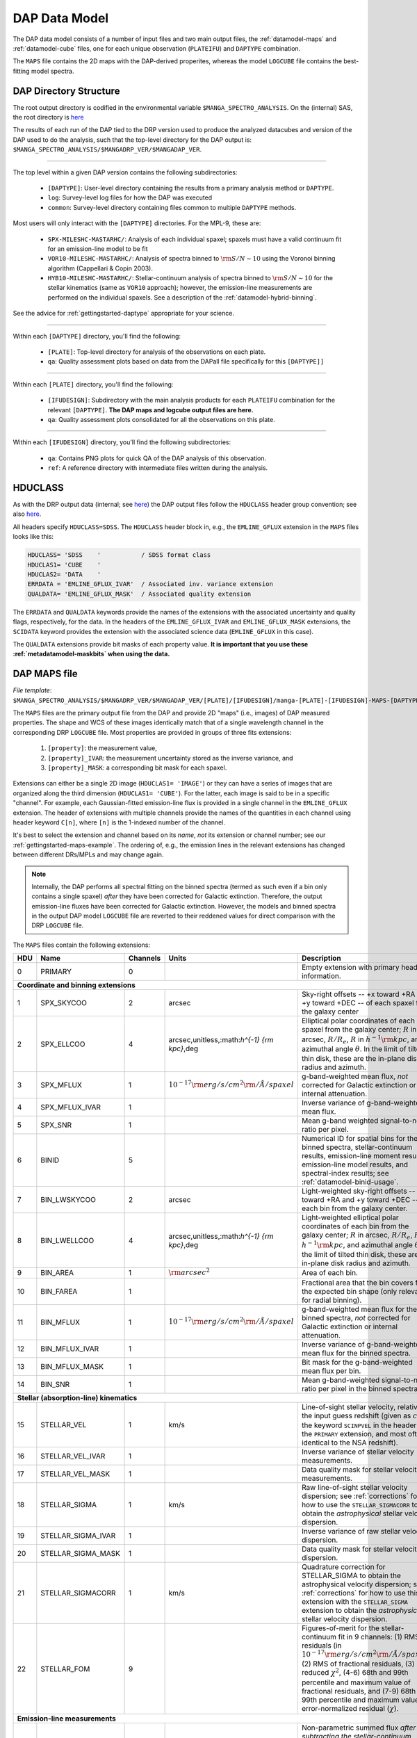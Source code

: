 
.. _datamodel:

DAP Data Model
==============

The DAP data model consists of a number of input files and two main
output files, the :ref:`datamodel-maps` and :ref:`datamodel-cube` files,
one for each unique observation (``PLATEIFU``) and ``DAPTYPE``
combination.

The ``MAPS`` file contains the 2D maps with the DAP-derived properites,
whereas the model ``LOGCUBE`` file contains the best-fitting model
spectra.

.. _datamodel-directory-structure:

DAP Directory Structure
-----------------------

The root output directory is codified in the environmental variable
``$MANGA_SPECTRO_ANALYSIS``.  On the (internal) SAS, the root directory
is `here <https://data.sdss.org/sas/mangawork/manga/spectro/analysis/>`__

The results of each run of the DAP tied to the DRP version used to
produce the analyzed datacubes and version of the DAP used to do the
analysis, such that the top-level directory for the DAP output is:
``$MANGA_SPECTRO_ANALYSIS/$MANGADRP_VER/$MANGADAP_VER``.

----

The top level within a given DAP version contains the following subdirectories:

 * ``[DAPTYPE]``: User-level directory containing the results from a
   primary analysis method or ``DAPTYPE``.
 * ``log``: Survey-level log files for how the DAP was executed
 * ``common``: Survey-level directory containing files common to
   multiple ``DAPTYPE`` methods.

Most users will only interact with the ``[DAPTYPE]`` directories.  For
the MPL-9, these are:

 * ``SPX-MILESHC-MASTARHC/``: Analysis of each individual spaxel;
   spaxels must have a valid continuum fit for an emission-line model to
   be fit
 * ``VOR10-MILESHC-MASTARHC/``: Analysis of spectra binned to
   :math:`{\rm S/N}\sim 10` using the Voronoi binning algorithm
   (Cappellari & Copin 2003).
 * ``HYB10-MILESHC-MASTARHC/``: Stellar-continuum analysis of spectra
   binned to :math:`{\rm S/N}\sim 10` for the stellar kinematics (same
   as ``VOR10`` approach); however, the emission-line measurements are
   performed on the individual spaxels.  See a description of the
   :ref:`datamodel-hybrid-binning`.

See the advice for :ref:`gettingstarted-daptype` appropriate for your
science.

----

Within each ``[DAPTYPE]`` directory, you'll find the following:

 * ``[PLATE]``: Top-level directory for analysis of the observations on
   each plate.
 * ``qa``: Quality assessment plots based on data from the DAPall file
   specifically for this ``[DAPTYPE]]``

----

Within each ``[PLATE]`` directory, you'll find the following:

 * ``[IFUDESIGN]``: Subdirectory with the main analysis products for
   each ``PLATEIFU`` combination for the relevant ``[DAPTYPE]``.  **The
   DAP maps and logcube output files are here.**
 * ``qa``: Quality assessment plots consolidated for all the
   observations on this plate.

----

Within each ``[IFUDESIGN]`` directory, you'll find the following subdirectories:

 * ``qa``: Contains PNG plots for quick QA of the DAP analysis of this
   observation.
 * ``ref``: A reference directory with intermediate files written during
   the analysis.

.. _datamodel-hduclass:

HDUCLASS
--------

As with the DRP output data (internal; see `here
<https://trac.sdss.org/wiki/MANGA/TRM/TRM_MPL-8/datamodel#HDUCLASS>`__)
the DAP output files follow the ``HDUCLASS`` header group convention;
see also `here
<ftp://ftp.eso.org/pub/dfs/pipelines/doc/VLT-SPE-ESO-19500-5667_DataFormat.pdf>`_.

All headers specify ``HDUCLASS=SDSS``.  The ``HDUCLASS`` header block
in, e.g., the ``EMLINE_GFLUX`` extension in the ``MAPS`` files looks
like this:

.. code-block:: fortran

    HDUCLASS= 'SDSS    '           / SDSS format class
    HDUCLAS1= 'CUBE    '
    HDUCLAS2= 'DATA    '
    ERRDATA = 'EMLINE_GFLUX_IVAR'  / Associated inv. variance extension
    QUALDATA= 'EMLINE_GFLUX_MASK'  / Associated quality extension

The ``ERRDATA`` and ``QUALDATA`` keywords provide the names of the
extensions with the associated uncertainty and quality flags,
respectively, for the data.  In the headers of the ``EMLINE_GFLUX_IVAR``
and ``EMLINE_GFLUX_MASK`` extensions, the ``SCIDATA`` keyword provides
the extension with the associated science data (``EMLINE_GFLUX`` in this
case).

The ``QUALDATA`` extensions provide bit masks of each property value.  **It is important
that you use these :ref:`metadatamodel-maskbits` when using the data.**

.. _datamodel-maps:

DAP MAPS file
-------------

*File template*:
``$MANGA_SPECTRO_ANALYSIS/$MANGADRP_VER/$MANGADAP_VER/[PLATE]/[IFUDESIGN]/manga-[PLATE]-[IFUDESIGN]-MAPS-[DAPTYPE].fits.gz``

The ``MAPS`` files are the primary output file from the DAP and provide
2D "maps" (i.e., images) of DAP measured properties.  The shape and WCS
of these images identically match that of a single wavelength channel in
the corresponding DRP ``LOGCUBE`` file.  Most properties are provided in
groups of three fits extensions:

  1. ``[property]``: the measurement value,
  2. ``[property]_IVAR``: the measurement uncertainty stored as the
     inverse variance, and
  3. ``[property]_MASK``: a corresponding bit mask for each spaxel.

Extensions can either be a single 2D image (``HDUCLAS1= 'IMAGE'``) or
they can have a series of images that are organized along the third
dimension (``HDUCLAS1= 'CUBE'``).  For the latter, each image is said to
be in a specific "channel".  For example, each Gaussian-fitted
emission-line flux is provided in a single channel in the
``EMLINE_GFLUX`` extension.  The header of extensions with multiple
channels provide the names of the quantities in each channel using
header keyword ``C[n]``, where ``[n]`` is the 1-indexed number of the
channel.

It's best to select the extension and channel based on its *name*, *not*
its extension or channel number; see our
:ref:`gettingstarted-maps-example`.  The ordering of, e.g., the emission
lines in the relevant extensions has changed between different DRs/MPLs
and may change again.

.. note::

    Internally, the DAP performs all spectral fitting on the binned
    spectra (termed as such even if a bin only contains a single spaxel)
    *after* they have been corrected for Galactic extinction.
    Therefore, the output emission-line fluxes have been corrected for
    Galactic extinction.  However, the models and binned spectra in the
    output DAP model ``LOGCUBE`` file are reverted to their reddened
    values for direct comparison with the DRP ``LOGCUBE`` file.

The ``MAPS`` files contain the following extensions:

+-----+--------------------+----------+----------------------------------------------------+--------------------------------------------------------------------+
| HDU |               Name | Channels |                                              Units | Description                                                        |
+=====+====================+==========+====================================================+====================================================================+
|   0 | PRIMARY            |        0 |                                                    | Empty extension with primary header information.                   |
+-----+--------------------+----------+----------------------------------------------------+--------------------------------------------------------------------+
| **Coordinate and binning extensions**                                                                                                                         |
+-----+--------------------+----------+----------------------------------------------------+--------------------------------------------------------------------+
|   1 | SPX_SKYCOO         |        2 |                                             arcsec | Sky-right offsets -- +x toward +RA and +y toward +DEC -- of each   |
|     |                    |          |                                                    | spaxel from the galaxy center                                      |
+-----+--------------------+----------+----------------------------------------------------+--------------------------------------------------------------------+
|   2 | SPX_ELLCOO         |        4 |       arcsec,unitless,:math:`h^{-1} {\rm kpc}`,deg | Elliptical polar coordinates of each spaxel from the galaxy        |
|     |                    |          |                                                    | center; :math:`R` in arcsec, :math:`R/R_e`, :math:`R` in           |
|     |                    |          |                                                    | :math:`h^{-1} {\rm kpc}`, and azimuthal angle :math:`\theta`.  In  |
|     |                    |          |                                                    | the limit of tilted thin disk, these are the in-plane disk radius  |
|     |                    |          |                                                    | and azimuth.                                                       |
+-----+--------------------+----------+----------------------------------------------------+--------------------------------------------------------------------+
|   3 | SPX_MFLUX          |        1 | :math:`10^{-17} {\rm erg/s/cm}^2{\rm /\AA/spaxel}` | g-band-weighted mean flux, *not* corrected for Galactic extinction |
|     |                    |          |                                                    | or internal attenuation.                                           |
+-----+--------------------+----------+----------------------------------------------------+--------------------------------------------------------------------+
|   4 | SPX_MFLUX_IVAR     |        1 |                                                    | Inverse variance of g-band-weighted mean flux.                     |
+-----+--------------------+----------+----------------------------------------------------+--------------------------------------------------------------------+
|   5 | SPX_SNR            |        1 |                                                    | Mean g-band weighted signal-to-noise ratio per pixel.              |
+-----+--------------------+----------+----------------------------------------------------+--------------------------------------------------------------------+
|   6 | BINID              |        5 |                                                    | Numerical ID for spatial bins for the binned spectra,              |
|     |                    |          |                                                    | stellar-continuum results, emission-line moment results,           |
|     |                    |          |                                                    | emission-line model results, and spectral-index results;           |
|     |                    |          |                                                    | see :ref:`datamodel-binid-usage`.                                  |
+-----+--------------------+----------+----------------------------------------------------+--------------------------------------------------------------------+
|   7 | BIN_LWSKYCOO       |        2 |                                             arcsec | Light-weighted sky-right offsets -- +x toward +RA and +y toward    |
|     |                    |          |                                                    | +DEC -- of each bin from the galaxy center.                        |
+-----+--------------------+----------+----------------------------------------------------+--------------------------------------------------------------------+
|   8 | BIN_LWELLCOO       |        4 |       arcsec,unitless,:math:`h^{-1} {\rm kpc}`,deg | Light-weighted elliptical polar coordinates of each bin from the   |
|     |                    |          |                                                    | galaxy center; :math:`R` in arcsec, :math:`R/R_e`, :math:`R` in    |
|     |                    |          |                                                    | :math:`h^{-1} {\rm kpc}`, and azimuthal angle :math:`\theta`.  In  |
|     |                    |          |                                                    | the limit of tilted thin disk, these are the in-plane disk radius  |
|     |                    |          |                                                    | and azimuth.                                                       |
+-----+--------------------+----------+----------------------------------------------------+--------------------------------------------------------------------+
|   9 | BIN_AREA           |        1 |                             :math:`{\rm arcsec}^2` | Area of each bin.                                                  |
+-----+--------------------+----------+----------------------------------------------------+--------------------------------------------------------------------+
|  10 | BIN_FAREA          |        1 |                                                    | Fractional area that the bin covers for the expected bin shape     |
|     |                    |          |                                                    | (only relevant for radial binning).                                |
+-----+--------------------+----------+----------------------------------------------------+--------------------------------------------------------------------+
|  11 | BIN_MFLUX          |        1 | :math:`10^{-17} {\rm erg/s/cm}^2{\rm /\AA/spaxel}` | g-band-weighted mean flux for the binned spectra, *not* corrected  |
|     |                    |          |                                                    | for Galactic extinction or internal attenuation.                   |
+-----+--------------------+----------+----------------------------------------------------+--------------------------------------------------------------------+
|  12 | BIN_MFLUX_IVAR     |        1 |                                                    | Inverse variance of g-band-weighted mean flux for the binned       |
|     |                    |          |                                                    | spectra.                                                           |
+-----+--------------------+----------+----------------------------------------------------+--------------------------------------------------------------------+
|  13 | BIN_MFLUX_MASK     |        1 |                                                    | Bit mask for the g-band-weighted mean flux per bin.                |
+-----+--------------------+----------+----------------------------------------------------+--------------------------------------------------------------------+
|  14 | BIN_SNR            |        1 |                                                    | Mean g-band-weighted signal-to-noise ratio per pixel in the binned |
|     |                    |          |                                                    | spectra.                                                           |
+-----+--------------------+----------+----------------------------------------------------+--------------------------------------------------------------------+
| **Stellar (absorption-line) kinematics**                                                                                                                      |
+-----+--------------------+----------+----------------------------------------------------+--------------------------------------------------------------------+
|  15 | STELLAR_VEL        |        1 |                                               km/s | Line-of-sight stellar velocity, relative to the input guess        |
|     |                    |          |                                                    | redshift (given as :math:`cz` by the keyword ``SCINPVEL`` in the   |
|     |                    |          |                                                    | header of the ``PRIMARY`` extension, and most often identical to   |
|     |                    |          |                                                    | the NSA redshift).                                                 |
+-----+--------------------+----------+----------------------------------------------------+--------------------------------------------------------------------+
|  16 | STELLAR_VEL_IVAR   |        1 |                                                    | Inverse variance of stellar velocity measurements.                 |
+-----+--------------------+----------+----------------------------------------------------+--------------------------------------------------------------------+
|  17 | STELLAR_VEL_MASK   |        1 |                                                    | Data quality mask for stellar velocity measurements.               |
+-----+--------------------+----------+----------------------------------------------------+--------------------------------------------------------------------+
|  18 | STELLAR_SIGMA      |        1 |                                               km/s | Raw line-of-sight stellar velocity dispersion; see                 |
|     |                    |          |                                                    | :ref:`corrections` for how to use the ``STELLAR_SIGMACORR`` to     |
|     |                    |          |                                                    | obtain the *astrophysical* stellar velocity dispersion.            |
+-----+--------------------+----------+----------------------------------------------------+--------------------------------------------------------------------+
|  19 | STELLAR_SIGMA_IVAR |        1 |                                                    | Inverse variance of raw stellar velocity dispersion.               |
+-----+--------------------+----------+----------------------------------------------------+--------------------------------------------------------------------+
|  20 | STELLAR_SIGMA_MASK |        1 |                                                    | Data quality mask for stellar velocity dispersion.                 |
+-----+--------------------+----------+----------------------------------------------------+--------------------------------------------------------------------+
|  21 | STELLAR_SIGMACORR  |        1 |                                               km/s | Quadrature correction for STELLAR_SIGMA to obtain the              |
|     |                    |          |                                                    | astrophysical velocity dispersion; see :ref:`corrections` for how  |
|     |                    |          |                                                    | to use this extension with the ``STELLAR_SIGMA`` extension to      |
|     |                    |          |                                                    | obtain the *astrophysical* stellar velocity dispersion.            |
+-----+--------------------+----------+----------------------------------------------------+--------------------------------------------------------------------+
|  22 | STELLAR_FOM        |        9 |                                                    | Figures-of-merit for the stellar-continuum fit in 9 channels: (1)  |
|     |                    |          |                                                    | RMS of residuals (in                                               |
|     |                    |          |                                                    | :math:`10^{-17} {\rm erg/s/cm}^2{\rm /\AA/spaxel}`), (2) RMS of    |
|     |                    |          |                                                    | fractional residuals, (3) reduced :math:`\chi^2`, (4-6) 68th and   |
|     |                    |          |                                                    | 99th percentile and maximum value of fractional residuals, and     |
|     |                    |          |                                                    | (7-9) 68th and 99th percentile and maximum value of                |
|     |                    |          |                                                    | error-normalized residual (:math:`\chi`).                          |
+-----+--------------------+----------+----------------------------------------------------+--------------------------------------------------------------------+
| **Emission-line measurements**                                                                                                                                |
+-----+--------------------+----------+----------------------------------------------------+--------------------------------------------------------------------+
|  23 | EMLINE_SFLUX       |       35 |     :math:`10^{-17} {\rm erg/s/cm}^2{\rm /spaxel}` | Non-parametric summed flux *after subtracting the*                 |
|     |                    |          |                                                    | *stellar-continuum model*.  The emission-line fluxes account for   |
|     |                    |          |                                                    | Galactic reddening using the E(B-V) value (copied to the DAP       |
|     |                    |          |                                                    | primary headers, see the ``EBVGAL`` header keyword) provided by    |
|     |                    |          |                                                    | the DRP header and assuming an O’Donnell (1994, ApJ, 422, 158)     |
|     |                    |          |                                                    | reddening law; however, no attenuation correction is applied due   |
|     |                    |          |                                                    | to dust internal to the galaxy.                                    |
+-----+--------------------+----------+----------------------------------------------------+--------------------------------------------------------------------+
|  24 | EMLINE_SFLUX_IVAR  |       35 |                                                    | Inverse variance for summed flux measurements.                     |
+-----+--------------------+----------+----------------------------------------------------+--------------------------------------------------------------------+
|  25 | EMLINE_SFLUX_MASK  |       35 |                                                    | Data quality mask for summed flux measurements.                    |
+-----+--------------------+----------+----------------------------------------------------+--------------------------------------------------------------------+
|  26 | EMLINE_SEW         |       35 |                                           angstrom | Non-parametric equivalent widths measurements (based on            |
|     |                    |          |                                                    | the non-parametric fluxes in ``EMLINE_SFLUX``).                    |
+-----+--------------------+----------+----------------------------------------------------+--------------------------------------------------------------------+
|  27 | EMLINE_SEW_CNT     |       35 | :math:`10^{-17} {\rm erg/s/cm}^2{\rm /\AA/spaxel}` | Continuum value used to compute the emission-line equivalent width |
+-----+--------------------+----------+----------------------------------------------------+--------------------------------------------------------------------+
|  28 | EMLINE_SEW_IVAR    |       35 |                                                    | Inverse variance for non-parametric equivalent width measurements. |
+-----+--------------------+----------+----------------------------------------------------+--------------------------------------------------------------------+
|  29 | EMLINE_SEW_MASK    |       35 |                                                    | Data quality mask for non-parametric equivalent width measurements |
+-----+--------------------+----------+----------------------------------------------------+--------------------------------------------------------------------+
|  30 | EMLINE_GFLUX       |       35 |     :math:`10^{-17} {\rm erg/s/cm}^2{\rm /spaxel}` | Gaussian profile integrated flux *from a combined*                 |
|     |                    |          |                                                    | *continuum+emission-line fit*.  The flux ratio of the [OIII],      |
|     |                    |          |                                                    | [OI], and [NII] lines are fixed and cannot be treated as           |
|     |                    |          |                                                    | independent measurements.  The emission-line fluxes account for    |
|     |                    |          |                                                    | Galactic reddening using the E(B-V) (copied to the DAP primary     |
|     |                    |          |                                                    | headers, see the ``EBVGAL`` header keyword) value provided by the  |
|     |                    |          |                                                    | DRP header and assuming an O’Donnell (1994, ApJ, 422, 158)         |
|     |                    |          |                                                    | reddening law; however, no attenuation correction is applied due   |
|     |                    |          |                                                    | to dust internal to the galaxy.                                    |
+-----+--------------------+----------+----------------------------------------------------+--------------------------------------------------------------------+
|  31 | EMLINE_GFLUX_IVAR  |       35 |                                                    | Inverse variance for Gaussian flux measurements                    |
+-----+--------------------+----------+----------------------------------------------------+--------------------------------------------------------------------+
|  32 | EMLINE_GFLUX_MASK  |       35 |                                                    | Data quality mask for Gaussian flux measurements                   |
+-----+--------------------+----------+----------------------------------------------------+--------------------------------------------------------------------+
|  33 | EMLINE_GEW         |       35 |                                           angstrom | Gaussian-fitted equivalent widths measurements (based on the       |
|     |                    |          |                                                    | parametric fluxes in ``EMLINE_GFLUX``).                            |
+-----+--------------------+----------+----------------------------------------------------+--------------------------------------------------------------------+
|  34 | EMLINE_GEW_CNT     |       35 | :math:`10^{-17} {\rm erg/s/cm}^2{\rm /\AA/spaxel}` | Continuum value used to compute the emission-line equivalent width |
+-----+--------------------+----------+----------------------------------------------------+--------------------------------------------------------------------+
|  35 | EMLINE_GEW_IVAR    |       35 |                                                    | Inverse variance of the above.                                     |
+-----+--------------------+----------+----------------------------------------------------+--------------------------------------------------------------------+
|  36 | EMLINE_GEW_MASK    |       35 |                                                    | Data quality mask of the above.                                    |
+-----+--------------------+----------+----------------------------------------------------+--------------------------------------------------------------------+
|  37 | EMLINE_GVEL        |       35 |                                               km/s | Line-of-sight emission-line velocity, relative to the input guess  |
|     |                    |          |                                                    | redshift (given as :math:`cz` by the keyword ``SCINPVEL`` in the   |
|     |                    |          |                                                    | header of the ``PRIMARY`` extension, and most often identical to   |
|     |                    |          |                                                    | the NSA redshift).  A velocity is provided for each line,          |
|     |                    |          |                                                    | **but the velocities are identical for all lines** because the     |
|     |                    |          |                                                    | parameters are tied during the fitting process.                    |
+-----+--------------------+----------+----------------------------------------------------+--------------------------------------------------------------------+
|  38 | EMLINE_GVEL_IVAR   |       35 |                                                    | Inverse variance for Gaussian-fitted velocity measurements, which  |
|     |                    |          |                                                    | are **the same for all lines and should not be combined as if**    |
|     |                    |          |                                                    | **independent measurements**.                                      |
+-----+--------------------+----------+----------------------------------------------------+--------------------------------------------------------------------+
|  39 | EMLINE_GVEL_MASK   |       35 |                                                    | Data quality mask for Gaussian-fitted velocity measurements.       |
+-----+--------------------+----------+----------------------------------------------------+--------------------------------------------------------------------+
|  40 | EMLINE_GSIGMA      |       35 |                                               km/s | Gaussian profile velocity dispersion as would be measured from a   |
|     |                    |          |                                                    | direct Gaussian fit; see :ref:`corrections` for how                |
|     |                    |          |                                                    | to use the ``EMLINE_INSTSIGMA`` extension with these data to       |
|     |                    |          |                                                    | obtain the *astrophysical* gas velocity dispersion.  Tied velocity | 
|     |                    |          |                                                    | dispersions ([OII], [OIII], [OI], [NII], [NI] and H-zeta+HeI 3889) |
|     |                    |          |                                                    | cannot be treated as independent measurements.                     |
+-----+--------------------+----------+----------------------------------------------------+--------------------------------------------------------------------+
|  41 | EMLINE_GSIGMA_IVAR |       35 |                                                    | Inverse variance for Gaussian profile velocity dispersion.         |
+-----+--------------------+----------+----------------------------------------------------+--------------------------------------------------------------------+
|  42 | EMLINE_GSIGMA_MASK |       35 |                                                    | Data quality mask for Gaussian profile velocity dispersion.        |
+-----+--------------------+----------+----------------------------------------------------+--------------------------------------------------------------------+
|  43 | EMLINE_INSTSIGMA   |       35 |                                               km/s | The instrumental dispersion at the fitted center of each emission  |
|     |                    |          |                                                    | line.                                                              |
+-----+--------------------+----------+----------------------------------------------------+--------------------------------------------------------------------+
|  44 | EMLINE_TPLSIGMA    |       35 |                                               km/s | The dispersion of each emission line used in the template spectra; |
|     |                    |          |                                                    | see :ref:`datamodel-eml-tpl-resolution`.                           |
+-----+--------------------+----------+----------------------------------------------------+--------------------------------------------------------------------+
|  45 | EMLINE_GA          |       35 | :math:`10^{-17} {\rm erg/s/cm}^2{\rm /\AA/spaxel}` | The amplitude of the model Gaussian fit to each emission line.     |
+-----+--------------------+----------+----------------------------------------------------+--------------------------------------------------------------------+
|  46 | EMLINE_GANR        |       35 |                                                    | The amplitude of the model Gaussian fit relative to the median     |
|     |                    |          |                                                    | noise in two sidebands near the line; the sidebands are identical  |
|     |                    |          |                                                    | to those used in the equivalent width measurement.                 |
+-----+--------------------+----------+----------------------------------------------------+--------------------------------------------------------------------+
|  47 | EMLINE_FOM         |        9 |                                                    | Figures-of-merit for the continuum+emission-line model fit in 9    |
|     |                    |          |                                                    | channels: (1) RMS of residuals (in                                 |
|     |                    |          |                                                    | :math:`10^{-17} {\rm erg/s/cm}^2{\rm /\AA/spaxel}`), (2) RMS of    |
|     |                    |          |                                                    | fractional residuals, (3) reduced :math:`\chi^2`, (4-6) 68th and   |
|     |                    |          |                                                    | 99th percentile and maximum value of fractional residuals, and     |
|     |                    |          |                                                    | (7-9) 68th and 99th percentile and maximum value of                |
|     |                    |          |                                                    | error-normalized residual (:math:`\chi`).                          |
+-----+--------------------+----------+----------------------------------------------------+--------------------------------------------------------------------+
|  48 | EMLINE_LFOM        |       35 |                                                    | The reduced :math:`\chi^2` of the fit to each line calculated in   |
|     |                    |          |                                                    | 15-pixel windows centered on each line.                            |
+-----+--------------------+----------+----------------------------------------------------+--------------------------------------------------------------------+
| **Spectral index measurements**                                                                                                                               |
+-----+--------------------+----------+----------------------------------------------------+--------------------------------------------------------------------+
|  49 | SPECINDEX          |       46 |                                            ang,mag | Spectral-index measurements.                                       |
+-----+--------------------+----------+----------------------------------------------------+--------------------------------------------------------------------+
|  50 | SPECINDEX_IVAR     |       46 |                                                    | Inverse variance for spectral index maps.                          |
+-----+--------------------+----------+----------------------------------------------------+--------------------------------------------------------------------+
|  51 | SPECINDEX_MASK     |       46 |                                                    | Data quality mask for spectral index maps.                         |
+-----+--------------------+----------+----------------------------------------------------+--------------------------------------------------------------------+
|  52 | SPECINDEX_CORR     |       46 |                                                mag | Corrections to apply to account for the velocity dispersion and    |
|     |                    |          |                                                    | effectively determine the index without Doppler broadening;        |
|     |                    |          |                                                    | see :ref:`corrections`.                                            | 
+-----+--------------------+----------+----------------------------------------------------+--------------------------------------------------------------------+
|  53 | SPECINDEX_BCEN     |       46 |                                           angstrom | Luminosity-weighted center of the blue sideband used during the    |
|     |                    |          |                                                    | absorption-line index measurment.                                  |
+-----+--------------------+----------+----------------------------------------------------+--------------------------------------------------------------------+
|  54 | SPECINDEX_BCNT     |       46 | :math:`10^{-17} {\rm erg/s/cm}^2{\rm /\AA/spaxel}` | Continuum in the blue sideband used to compute linear continuum in |
|     |                    |          |                                                    | the absorption-line index measurment.                              |
+-----+--------------------+----------+----------------------------------------------------+--------------------------------------------------------------------+
|  55 | SPECINDEX_RCEN     |       46 |                                           angstrom | Luminosity-weighted center of the red sideband used during the     |
|     |                    |          |                                                    | absorption-line index measurment.                                  |
+-----+--------------------+----------+----------------------------------------------------+--------------------------------------------------------------------+
|  56 | SPECINDEX_RCNT     |       46 | :math:`10^{-17} {\rm erg/s/cm}^2{\rm /\AA/spaxel}` | Continuum in the red sideband used to compute linear continuum in  |
|     |                    |          |                                                    | the absorption-line index measurment.                              |
+-----+--------------------+----------+----------------------------------------------------+--------------------------------------------------------------------+
|  57 | SPECINDEX_MODEL    |       46 |                                            ang,mag | Spectral-index measurements for the best-fitting model spectrum.   |
+-----+--------------------+----------+----------------------------------------------------+--------------------------------------------------------------------+

----

The emission-line measurements for MPL-9 are:

.. code-block:: fortran

    C01     = 'OII-3727'           / Data in channel 1
    C02     = 'OII-3729'           / Data in channel 2
    C03     = 'H12-3751'           / Data in channel 3
    C04     = 'H11-3771'           / Data in channel 4
    C05     = 'Hthe-3798'          / Data in channel 5
    C06     = 'Heta-3836'          / Data in channel 6
    C07     = 'NeIII-3869'         / Data in channel 7
    C08     = 'HeI-3889'           / Data in channel 8
    C09     = 'Hzet-3890'          / Data in channel 9
    C10     = 'NeIII-3968'         / Data in channel 10
    C11     = 'Heps-3971'          / Data in channel 11
    C12     = 'Hdel-4102'          / Data in channel 12
    C13     = 'Hgam-4341'          / Data in channel 13
    C14     = 'HeII-4687'          / Data in channel 14
    C15     = 'Hb-4862 '           / Data in channel 15
    C16     = 'OIII-4960'          / Data in channel 16
    C17     = 'OIII-5008'          / Data in channel 17
    C18     = 'NI-5199 '           / Data in channel 18
    C19     = 'NI-5201 '           / Data in channel 19
    C20     = 'HeI-5877'           / Data in channel 20
    C21     = 'OI-6302 '           / Data in channel 21
    C22     = 'OI-6365 '           / Data in channel 22
    C23     = 'NII-6549'           / Data in channel 23
    C24     = 'Ha-6564 '           / Data in channel 24
    C25     = 'NII-6585'           / Data in channel 25
    C26     = 'SII-6718'           / Data in channel 26
    C27     = 'SII-6732'           / Data in channel 27
    C28     = 'HeI-7067'           / Data in channel 28
    C29     = 'ArIII-7137'         / Data in channel 29
    C30     = 'ArIII-7753'         / Data in channel 30
    C31     = 'Peta-9017'          / Data in channel 31
    C32     = 'SIII-9071'          / Data in channel 32
    C33     = 'Pzet-9231'          / Data in channel 33
    C34     = 'SIII-9533'          / Data in channel 34
    C35     = 'Peps-9548'          / Data in channel 35

.. note::

    - The order of the emission-line channels has changed since MPL-8!
    - For the emission-line moments:
        - Channels 2 ('OII-3729'), 8 ('HeI-3889'), 10 ('NeIII-3968'),
          and 19 ('NI-5201') are empty because the line falls in the
          passband of another line: 'OII-3729'  in 'OIId-3728',
          'HeI-3889' in 'Hzet-3890', 'NeIII-3968' in 'Heps-3971', and
          'NI-5201' in 'NI-5199'.  To compare these fluxes with the
          Gaussian-fitted values, you should sum the Gaussian-fitted
          fluxes first.
        - OIId is contaminated by H14 and H13
        - Hzet is contaminated by HeI
        - Heps is contaminated by NeIII
        - Red sideband of Hbeta is contaminated by HeI
        - Unknown line at 4990 and may contaminate red sideband of OIII
          4960 and the blue sideband of OIII 5008
        - OIII 5008 contaminated by HeI 5017

----

The spectral-index measurements for MPL-9 are:

Because the spectral index measurements can be either angstroms,
magnitudes, or unitless, the header of the spectral-index extensions
also include the units using header keywords ``U[n]``.  The index and
unit in each channel is:

.. code-block:: fortran

    C01     = 'CN1     '           / Data in channel 1
    U01     = 'mag     '           / Units of data in channel 1
    C02     = 'CN2     '           / Data in channel 2
    U02     = 'mag     '           / Units of data in channel 2
    C03     = 'Ca4227  '           / Data in channel 3
    U03     = 'ang     '           / Units of data in channel 3
    C04     = 'G4300   '           / Data in channel 4
    U04     = 'ang     '           / Units of data in channel 4
    C05     = 'Fe4383  '           / Data in channel 5
    U05     = 'ang     '           / Units of data in channel 5
    C06     = 'Ca4455  '           / Data in channel 6
    U06     = 'ang     '           / Units of data in channel 6
    C07     = 'Fe4531  '           / Data in channel 7
    U07     = 'ang     '           / Units of data in channel 7
    C08     = 'C24668  '           / Data in channel 8
    U08     = 'ang     '           / Units of data in channel 8
    C09     = 'Hb      '           / Data in channel 9
    U09     = 'ang     '           / Units of data in channel 9
    C10     = 'Fe5015  '           / Data in channel 10
    U10     = 'ang     '           / Units of data in channel 10
    C11     = 'Mg1     '           / Data in channel 11
    U11     = 'mag     '           / Units of data in channel 11
    C12     = 'Mg2     '           / Data in channel 12
    U12     = 'mag     '           / Units of data in channel 12
    C13     = 'Mgb     '           / Data in channel 13
    U13     = 'ang     '           / Units of data in channel 13
    C14     = 'Fe5270  '           / Data in channel 14
    U14     = 'ang     '           / Units of data in channel 14
    C15     = 'Fe5335  '           / Data in channel 15
    U15     = 'ang     '           / Units of data in channel 15
    C16     = 'Fe5406  '           / Data in channel 16
    U16     = 'ang     '           / Units of data in channel 16
    C17     = 'Fe5709  '           / Data in channel 17
    U17     = 'ang     '           / Units of data in channel 17
    C18     = 'Fe5782  '           / Data in channel 18
    U18     = 'ang     '           / Units of data in channel 18
    C19     = 'NaD     '           / Data in channel 19
    U19     = 'ang     '           / Units of data in channel 19
    C20     = 'TiO1    '           / Data in channel 20
    U20     = 'mag     '           / Units of data in channel 20
    C21     = 'TiO2    '           / Data in channel 21
    U21     = 'mag     '           / Units of data in channel 21
    C22     = 'HDeltaA '           / Data in channel 22
    U22     = 'ang     '           / Units of data in channel 22
    C23     = 'HGammaA '           / Data in channel 23
    U23     = 'ang     '           / Units of data in channel 23
    C24     = 'HDeltaF '           / Data in channel 24
    U24     = 'ang     '           / Units of data in channel 24
    C25     = 'HGammaF '           / Data in channel 25
    U25     = 'ang     '           / Units of data in channel 25
    C26     = 'CaHK    '           / Data in channel 26
    U26     = 'ang     '           / Units of data in channel 26
    C27     = 'CaII1   '           / Data in channel 27
    U27     = 'ang     '           / Units of data in channel 27
    C28     = 'CaII2   '           / Data in channel 28
    U28     = 'ang     '           / Units of data in channel 28
    C29     = 'CaII3   '           / Data in channel 29
    U29     = 'ang     '           / Units of data in channel 29
    C30     = 'Pa17    '           / Data in channel 30
    U30     = 'ang     '           / Units of data in channel 30
    C31     = 'Pa14    '           / Data in channel 31
    U31     = 'ang     '           / Units of data in channel 31
    C32     = 'Pa12    '           / Data in channel 32
    U32     = 'ang     '           / Units of data in channel 32
    C33     = 'MgICvD  '           / Data in channel 33
    U33     = 'ang     '           / Units of data in channel 33
    C34     = 'NaICvD  '           / Data in channel 34
    U34     = 'ang     '           / Units of data in channel 34
    C35     = 'MgIIR   '           / Data in channel 35
    U35     = 'ang     '           / Units of data in channel 35
    C36     = 'FeHCvD  '           / Data in channel 36
    U36     = 'ang     '           / Units of data in channel 36
    C37     = 'NaI     '           / Data in channel 37
    U37     = 'ang     '           / Units of data in channel 37
    C38     = 'bTiO    '           / Data in channel 38
    U38     = 'mag     '           / Units of data in channel 38
    C39     = 'aTiO    '           / Data in channel 39
    U39     = 'mag     '           / Units of data in channel 39
    C40     = 'CaH1    '           / Data in channel 40
    U40     = 'mag     '           / Units of data in channel 40
    C41     = 'CaH2    '           / Data in channel 41
    U41     = 'mag     '           / Units of data in channel 41
    C42     = 'NaISDSS '           / Data in channel 42
    U42     = 'ang     '           / Units of data in channel 42
    C43     = 'TiO2SDSS'           / Data in channel 43
    U43     = 'mag     '           / Units of data in channel 43
    C44     = 'D4000   '           / Data in channel 44
    U44     = '' / Units of data in channel 44
    C45     = 'Dn4000  '           / Data in channel 45
    U45     = '' / Units of data in channel 45
    C46     = 'TiOCvD  '           / Data in channel 46
    U46     = '' / Units of data in channel 46

.. _datamodel-cube:

DAP Model LOGCUBE file
----------------------

*File template*:
``$MANGA_SPECTRO_ANALYSIS/$MANGADRP_VER/$MANGADAP_VER/[PLATE]/[IFUDESIGN]/manga-[PLATE]-[IFUDESIGN]-LOGCUBE-[DAPTYPE].fits.gz``

The ``LOGCUBE`` files provide the binned spectra and the best-fitting
model spectrum for each spectrum that was successfully fit.  These files
are useful for detailed assessments of the model parameters because they
allow you to return to the spectra and compare the model against the
data.  As described by the `DAP Overview paper
<https://ui.adsabs.harvard.edu/abs/2019arXiv190100856W/abstract>`_, the
DAP fits the spectra in two stages, one to get the stellar kinematics
and the second to  determine the emission-line properties.  The
emission-line module (used for all binning schemes) fits both the
stellar continuum and the emission lines at the same time, where the
stellar kinematics are fixed by the first fit.  The stellar-continuum
models from the first fit are provided in the ``STELLAR`` extension; to
get the stellar continuum determined during the emission-line modeling,
you have to subtract the emission-line model (in the ``EMLINE``
extension) from the full model (in the ``MODEL`` extension).  Our
:ref:`gettingstarted-cube-example` shows how how to plot the model
LOGCUBE data.

.. warning::

    In the HYB binning case the binned spectra provided in the
    ``LOGCUBE`` files are from the Voronoi binning step.  However, the
    emission-line models are fit to the *individual spaxels*.  So:

        - The stellar continuum fits from the first iteration, in the
          ``STELLAR`` extension, should be compared to the Voronoi
          binned spectra in the file, but
        - the best-fitting model spectra in the ``MODEL`` extension
          should be compared to the individual spectra from the DRP
          ``LOGCUBE`` file!

.. note::

    Internally, the DAP performs all spectral fitting on the binned
    spectra (termed as such even if a bin only contains a single spaxel)
    *after* they have been corrected for Galactic extinction.
    Therefore, the output emission-line fluxes have been corrected for
    Galactic extinction.  However, the models and binned spectra in the
    output DAP model ``LOGCUBE`` file are reverted to their reddened
    values for direct comparison with the DRP ``LOGCUBE`` file.

The ``LOGCUBE`` files contain the following extensions:

+-----+--------------------+----------------------------------------------------+-----------------------------------------------------------------------+
| HDU |               Name |                                              Units | Description                                                           |
+=====+====================+====================================================+=======================================================================+
|   0 |            PRIMARY |                                                    | Empty extension with primary header information.                      |
+-----+--------------------+----------------------------------------------------+-----------------------------------------------------------------------+
|   1 |               FLUX | :math:`10^{-17} {\rm erg/s/cm}^2{\rm /\AA/spaxel}` | Flux of the ''binned'' spectra                                        |
+-----+--------------------+----------------------------------------------------+-----------------------------------------------------------------------+
|   2 |               IVAR |                                                    | Inverse variance in the binned spectra                                |
+-----+--------------------+----------------------------------------------------+-----------------------------------------------------------------------+
|   3 |               MASK |                                                    | Bitmask for the binned spectra.  Note that this mask only applies to  |
|     |                    |                                                    | the binned spectra.                                                   |
+-----+--------------------+----------------------------------------------------+-----------------------------------------------------------------------+
|   4 |               WAVE |                                           angstrom | Vacuum-wavelength vector                                              |
+-----+--------------------+----------------------------------------------------+-----------------------------------------------------------------------+
|   5 |            REDCORR |                                                    | Reddening correction applied during the fitting procedures.           |
+-----+--------------------+----------------------------------------------------+-----------------------------------------------------------------------+
|   6 |              MODEL | :math:`10^{-17} {\rm erg/s/cm}^2{\rm /\AA/spaxel}` | The best-fitting model spectra (sum of the fitted continuum and       |
|     |                    |                                                    | emission-line models)                                                 |
+-----+--------------------+----------------------------------------------------+-----------------------------------------------------------------------+
|   7 |         MODEL_MASK |                                                    | The mask from the combined continuum+emission-line model fit          |
+-----+--------------------+----------------------------------------------------+-----------------------------------------------------------------------+
|   8 |             EMLINE | :math:`10^{-17} {\rm erg/s/cm}^2{\rm /\AA/spaxel}` | The model spectrum with *only* the emission lines                     |
+-----+--------------------+----------------------------------------------------+-----------------------------------------------------------------------+
|   9 |            STELLAR | :math:`10^{-17} {\rm erg/s/cm}^2{\rm /\AA/spaxel}` | The best-fitting model spectra fit from the stellar-continuum-only    |
|     |                    |                                                    | fit (used to model the stellar kinematics)                            |
+-----+--------------------+----------------------------------------------------+-----------------------------------------------------------------------+
|  10 |       STELLAR_MASK |                                                    | The mask for the best-fitting model spectra fit from the              |
|     |                    |                                                    | stellar-continuum-only fit (used to model the stellar kinematics)     |
+-----+--------------------+----------------------------------------------------+-----------------------------------------------------------------------+
|  11 |              BINID |                                                    | Numerical ID for spatial bins in 5 channels: (1) binned spectra,      |
|     |                    |                                                    | (2) stellar-continuum results, (3) empty, (4) emission-line model     |
|     |                    |                                                    | results, and (5) empty; i.e., channels 1, 2, and 4 are the same as    |
|     |                    |                                                    | the BINID extension in the ``MAPS`` files and channels 3 and 5 are    |
|     |                    |                                                    | empty.                                                                |
+-----+--------------------+----------------------------------------------------+-----------------------------------------------------------------------+

.. note::

    - The shape and WCS of all extensions with datacubes identically
      match that of the corresponding DRP ``LOGCUBE`` file.
    - To calculate the dereddened flux::

        dereddened_flux = FLUX * REDCORR

Special considerations
----------------------

Importantly, please consult the DAP papers (see :ref:`citation`) for for
usage guidelines and limitations of the data.

.. _datamodel-binid-usage:

DAP BINIDs and usage
~~~~~~~~~~~~~~~~~~~~

It's important to understand that, for all but the ``SPX`` binning type,
not all of the data in the ``MAPS`` and model ``LOGCUBE`` files are
independent.  Putting aside the issue of :ref:`spatialcovariance`, we
*repeat* measurements for a given binned spectrum in all the spaxels
associated with that bin for consistency between the DAP and DRP data
formats.  Therefore, if you are, e.g., fitting a model the the ``MAPS``
data or calculating azimuthal averages, you should pull out the binned
quantities that are *unique* before proceeding.  In addition to any
associated mask values, you should use the BINID extension (and,
indeed, its main purpose is) to extract the unique (but still
correlated) data to use in such an analysis.

The BINID extension has one channel for each of the five main
processing steps: binning, stellar-continuum and -kinematics fitting,
emission-line moment measurements, emission-line Gaussian modeling, and
spectral indices.

Keep in mind the following:
 - ``BINID == -1`` means that the spaxel was *not* included in the
   analysis.  For example, BINID values of -1 in the first BINID channel
   means that either the spaxel had insufficiently good/unmasked pixels
   or too low S/N to be included in the binning procedure.  Any spaxel
   with BINID = -1 should also be masked as DONOTUSE in the respective
   property map.
 - A BINID may be :math:`> -1` in one channel and :math:`= -1` in a
   different channel.  For example, a spaxel in the binning BINID map
   may be :math:`> -1` but -1 in the stellar-continuum BINID.  This
   likely means that the spaxels were successfully binned, but the bin
   had :math:`{\rm S/N} < 1` meaning it was not analyzed by the
   stellar-continuum fitting module.
 - Currently, the only difference in BINIDs is the -1 vs. non-negative
   distinction described in the last point, *except for the HYB binning
   scheme*.  For the HYB binning case, the emission-line moments,
   emission-line modeling, and spectral-index measurements are done on a
   spaxel-by-spaxel basis, meaning that the BINIDs are redetermined and
   is just a running number (not, e.g., ordered by S/N) for the spaxels
   that were analyzed.

See :ref:`gettingstarted-binid` for usage examples that extracts both
the unique and unmasked data from a ``MAPS`` file to produce the g-band
and H-alpha surface brightness profiles.

.. _datamodel-hybrid-binning:

HYB binning scheme
~~~~~~~~~~~~~~~~~~

In all cases except the HYB binning approach, each analysis module only
works with the "binned" spectra after the binning is performed. (I've
put "binned" in quotes here because all spectra are treated the same
after the binning step, even if the "bin" only includes a single
spaxel.)  In the HYB case, the emission-line modeling is done by first
fitting the continuum+emission-line data simultaneously, distributing
those results as a starting point for fitting the spaxels within the bin,
and then redoing the simultaneous fit for each spaxel.
By fitting the data as a hybrid between the VOR10 and SPX binning
schemes, there are a few things to keep in mind:

 - Because the stellar kinematics are held fixed to the binned results
   during the spaxel-by-spaxel continuum+emission-line fit, there will
   be (subtle) spatial covariance issues between spaxels associated with
   a single bin, beyond the :ref:`spatialcovariance` from the
   [wiki:MANGA/Projects/Covariance_cube datacube construction] alone.
 - The binned spectra provided in the HYB model ``LOGCUBE`` files are
   from the Voronoi binning step; however, the emission-line models are
   fit to the *individual spaxels*.  When using the model ``LOGCUBE``
   files for this binning scheme:
   
    - The stellar-continuum fits (in the ``STELLAR`` extension) should
      be compared to the Voronoi binned spectra in the file;
    - **however**, the best-fitting model spectra (stellar continuum +
      gas emission) in the ``MODEL`` extension should be compared to the
      individual spectra from the *DRP LOGCUBE* file!
      
 - Because the emission-line modeling is done on the individual spaxels,
   the emission-line moments are recalculated after the emission-line
   modeling to ensure the stellar continuum used for both the Gaussian
   model and the moment calculation is identical.  In the HYB case, this
   means the emission-line moments are also provided for the individual
   spaxels.
 - The spectral indices are measured on the individual spaxels because
   the emission-line model is first subtracted from the data before the
   index measurements.

Usage Guidlines
~~~~~~~~~~~~~~~

Stellar velocity dispersions
++++++++++++++++++++++++++++

Measurement of stellar (and gas!) velocity dispersions in MaNGA is
complicated by the spectral resolution, particularly at low S/N and low
:math:`\sigma`.  Please tread carefully!  In particular, please consult
Section 7.7 of the `DAP Overview paper
<https://ui.adsabs.harvard.edu/abs/2019AJ....158..231W/abstract>_` for a
detailed discussion of best practices for the stellar velocity
dispersion data.

In summary, there is no hard and fast rule along the f lines of, "Only use
measurements when the S/N is above X".  (In fact, having measurements at
the lower S/N level is useful for understanding the affects of the error
distribution.)  However, here are some rough guidelines to consider when
handling the velocity dispersion data:

 - Kinematics should smoothly vary between adjacent spaxels
 - All velocities are statistically well behaved, except possibly at
   :math:`{\rm S/N} < 5` for :math:`\sigma \sim \sigma_{\rm inst}/2`
 - Be aware of the ''distribution'' of :math:`\sigma` at a given radius
   or surface brightness when assessing the data.
 - Don’t trust single :math:`\sigma` measurements at :math:`{\rm
   S/N}<5`, only use them to understand the error distribution.
 - Systematic errors in individual :math:`\sigma` become appreciable at:
    - :math:`{\rm S/N} < 20` for :math:`\sigma \sim \sigma_{\rm inst}/2`
      (:math:`\sim 35` km/s)
    - :math:`{\rm S/N} < 10` for :math:`\sigma \sim \sigma_{\rm inst}`
      (:math:`\sim 70` km/s)

.. _datamodel-eml-tpl-resolution:

Emission-line template resolution
~~~~~~~~~~~~~~~~~~~~~~~~~~~~~~~~~

When using the new emission line module
(:class:`mangadap.proc.sasuke.Sasuke`), the emission lines are fit in a
very similar way to the stellar continuum using a set of emission-line
templates.  Given the varying spectral resolution of the MaNGA data, we
setup these templates to have a non-zero "instrumental dispersion" that
is the same as the MaNGA data up to some quadrature offset.  The value
of the "template instrumental dispersion" at the location of each
emission line is provided in the ``EMLINE_TPLSIGMA`` extension of the
``MAPS`` files.  The velocity dispersion actually measured by this
emission-line module (using pPXF) is the quadrature difference between
the template dispersion and the directly observed sigma of the
emission-line (as fit by a Gaussian).

To keep things consistent between MPLs and provide what people expect,
the ``EMLINE_GSIGMA`` data provide the sigma of the line as it would be if
measured by a direct fit of a Gaussian to the line; i.e., we add back
the template instrumental dispersion in quadrature to the pPXF-fitted
sigma and propagate the error as follows:

    - :math:`\sigma^2 = \sigma_{\rm ppxf}^2 + \sigma_{\rm tpl}^2`
    - :math:`\epsilon[\sigma] = \sigma_{\rm ppxf} \epsilon[\sigma_{\rm
      ppxf}]/\sigma`

The ``EMLINE_TPLSIGMA`` (:math:`\sigma_{\rm tpl}`) extension is provided
so that one can recover the exact output from pPXF following the
equations above, where :math:`\sigma` and
:math:`(\epsilon[\sigma])^{-2}` are provided in ``EMLINE_GSIGMA`` and
``EMLINE_GSIGMA_IVAR``, respectively.  One does *not* need to consider
``EMLINE_TPLSIGMA`` when calculating the astrophysical Doppler
broadening of each line; see :ref:`corrections`.

DAP global header data
----------------------

The first extension of each of the main DAP output files (the ``MAPS``
and model ``LOGCUBE``) is empty apart from the header data.  The header
data is an exact copy of the primary header for the `DRP LOGCUBE files
(internal)
<https://trac.sdss.org/wiki/MANGA/TRM/TRM_MPL-9/datamodel#manga-PLATE-IFUDESIGN-LOGCUBE.fits.gz>`_
file except that the BSCALE, BZERO, and BUNIT keywords
are removed and the AUTHOR and MASKNAME keywords are
changed.

The following keywords are also added, any keyword enclose in
() are only written under certain conditions:

+------------+--------------------------------------------------------------------------------------+
|    Keyword | Description                                                                          |
+============+======================================================================================+
| VERSPY     | `Python <https://www.python.org/>`_ version                                          |
+------------+--------------------------------------------------------------------------------------+
| VERSNP     | `Numpy <http://www.numpy.org/>`_  version                                            |
+------------+--------------------------------------------------------------------------------------+
| VERSSCI    | `Scipy <https://www.scipy.org/>`_ version                                            |
+------------+--------------------------------------------------------------------------------------+
| VERSAST    | `Astropy <http://www.astropy.org/>`_ version                                         |
+------------+--------------------------------------------------------------------------------------+
| VERSPYDL   | `pydl <http://pydl.readthedocs.io/en/stable/>`_ version                              |
+------------+--------------------------------------------------------------------------------------+
| VERSDAP    | MaNGA DAP version                                                                    |
+------------+--------------------------------------------------------------------------------------+
| DAPTYPE    | The analysis method identifier for the DAP analysis (``HYB10-MILESHC-MASTARHC``)     |
+------------+--------------------------------------------------------------------------------------+
| DAPFRMT    | The format of this output file, either ``MAPS`` or ``LOGCUBE``                       |
+------------+--------------------------------------------------------------------------------------+
| RDXQAKEY   | Configuration keyword for the method used to assess the reduced data                 |
+------------+--------------------------------------------------------------------------------------+
| ECOOPA     | Position angle used for the semi-major axis polar coordinate calculations            |
+------------+--------------------------------------------------------------------------------------+
| ECOOELL    | Ellipticity (1-b/a) used for the semi-major axis polar coordinate calculations       |
+------------+--------------------------------------------------------------------------------------+
| BBWAVE     | Wavelength of the ``LOGCUBE`` channel used for calculating the covariance used in    |
|            | the per spaxel S/N calculation                                                       |
+------------+--------------------------------------------------------------------------------------+
| BBINDX     | Index of the channel                                                                 |
+------------+--------------------------------------------------------------------------------------+
| REFF       | Effective radius                                                                     |
+------------+--------------------------------------------------------------------------------------+
| BINKEY     | Configuration keyword for the spatial binning method                                 |
+------------+--------------------------------------------------------------------------------------+
| BINMINSN   | Minimum S/N of spectrum to include in the binning                                    |
+------------+--------------------------------------------------------------------------------------+
| FSPCOV     | Minimum allowed fraction of good pixels across the full spectral range               |
+------------+--------------------------------------------------------------------------------------+
| NBINS      | Number of unique spatial bins                                                        |
+------------+--------------------------------------------------------------------------------------+
| (EMPTYBIN) | List of empty bins, if any exist                                                     |
+------------+--------------------------------------------------------------------------------------+
| BINTYPE    | Spatial binning method                                                               |
+------------+--------------------------------------------------------------------------------------+
| (BINCX)    | If radial binning, on-sky X center for all bins                                      |
+------------+--------------------------------------------------------------------------------------+
| (BINCY)    | If radial binning, on-sky Y center for all bins                                      |
+------------+--------------------------------------------------------------------------------------+
| (BINPA)    | If radial binning, position angle used for all bins                                  |
+------------+--------------------------------------------------------------------------------------+
| (BINELL)   | If radial binning, ellipticity (1-b/a) used for all bins                             |
+------------+--------------------------------------------------------------------------------------+
| (BINSCL)   | If radial binning, the radius has been scaled by this value (arcsec)                 |
+------------+--------------------------------------------------------------------------------------+
| (BINRAD)   | If radial binning, provides the start, end, and number of radial bins                |
+------------+--------------------------------------------------------------------------------------+
| (BINLGR)   | If radial binning, the geometric step used to set the radial bins                    |
+------------+--------------------------------------------------------------------------------------+
| (BINSNR)   | If Voronoi binning, the target S/N for each bin                                      |
+------------+--------------------------------------------------------------------------------------+
| (BINCOV)   | If Voronoi binning, the method used to incorporate covariance into the S/N           |
|            | calculation                                                                          |
+------------+--------------------------------------------------------------------------------------+
| (NCALIB)   | If Voronoi binning and using a calibration of the noise vector that incorporates     |
|            | covariance, the noise calibration coefficient                                        |
+------------+--------------------------------------------------------------------------------------+
| (STCKOP)   | If binning spectra, the operation used for stacking spectra                          |
+------------+--------------------------------------------------------------------------------------+
| (STCKVREG) | If binning spectra, a boolean flag that the spectra were shifted in velocity before  |
|            | stacked                                                                              |
+------------+--------------------------------------------------------------------------------------+
| (STCKCRMD) | If binning spectra, the approach used to account for covariance in the resulting     |
|            | inverse variance of the binned spectrum                                              |
+------------+--------------------------------------------------------------------------------------+
| (STCKCRPR) | If binning spectra, the method-specific parameters used to incorporate covariance in |
|            | the stacking procedure                                                               |
+------------+--------------------------------------------------------------------------------------+
| (STCKRES)  | Stacking operation performs a stack of the individual spaxel resolution vectors      |
|            | (DISP) as opposed to the single median vector (SPECRES)                              |
+------------+--------------------------------------------------------------------------------------+
| (STCKPRE)  | Stacking operation uses the pre-pixelized spectral resolution instead of the         |
|            | post-pixelized version                                                               |
+------------+--------------------------------------------------------------------------------------+
| GEXTLAW    | Galactic extinction law used to deredden the data                                    |
+------------+--------------------------------------------------------------------------------------+
| RVGAL      | Ratio of total to selective extinction, :math:`R_V`                                  |
+------------+--------------------------------------------------------------------------------------+
| VSTEP      | Velocity step per spectral channel                                                   |
+------------+--------------------------------------------------------------------------------------+
| SCKEY      | Configuration keyword for the method used to model the stellar-continuum             |
+------------+--------------------------------------------------------------------------------------+
| SCMINSN    | Minimum S/N of spectrum to include in stellar-continuum fits                         |
+------------+--------------------------------------------------------------------------------------+
| SCINPVEL   | Initial guess stellar velocity                                                       |
+------------+--------------------------------------------------------------------------------------+
| SCINPSIG   | Initial guess stellar velocity dispersion                                            |
+------------+--------------------------------------------------------------------------------------+
| NSCMOD     | Number of unique stellar-continuum models                                            |
+------------+--------------------------------------------------------------------------------------+
| (EMPTYSC)  | List of bins without a stellar-continuum model, if any exist                         |
+------------+--------------------------------------------------------------------------------------+
| SCTYPE     | Type of spectral fitting method used for the stellar-continuum fits                  |
+------------+--------------------------------------------------------------------------------------+
| SCMETH     | Algorithm used for the stellar-continuum fits                                        |
+------------+--------------------------------------------------------------------------------------+
| PPXFTPLK   | Configuration keyword for the template library key used with pPXF                    |
+------------+--------------------------------------------------------------------------------------+
| PPXFBIAS   | pPXF bias value                                                                      |
+------------+--------------------------------------------------------------------------------------+
| PPXFMOM    | Number of fitted LOSVD moments in pPXF                                               |
+------------+--------------------------------------------------------------------------------------+
| PPXFAO     | Order of additive polynomial in pPXF                                                 |
+------------+--------------------------------------------------------------------------------------+
| PPXFMO     | Order of multiplicative polynomial in pPXF                                           |
+------------+--------------------------------------------------------------------------------------+
| PPXFRBOX   | Size of the boxcar filter used during rejection iterations                           |
+------------+--------------------------------------------------------------------------------------+
| ELMKEY     | Configuration keyword that defines the emission-line moment measurement method       |
+------------+--------------------------------------------------------------------------------------+
| ELMMINSN   | Minimum S/N of spectrum to include in emission-line moment measurements              |
+------------+--------------------------------------------------------------------------------------+
| ARTDB      | Artifact database keyword                                                            |
+------------+--------------------------------------------------------------------------------------+
| MOMDB      | Emission-line moments database keyword                                               |
+------------+--------------------------------------------------------------------------------------+
| ELFKEY     | Configuration keyword that defines the emission-line modeling method                 |
+------------+--------------------------------------------------------------------------------------+
| ELFMINSN   | Minimum S/N of spectrum to include in emission-line modeling                         |
+------------+--------------------------------------------------------------------------------------+
| EMLDB      | Emission-line database keyword                                                       |
+------------+--------------------------------------------------------------------------------------+
| NELMOD     | Number of unique emission-line models                                                |
+------------+--------------------------------------------------------------------------------------+
| ELTYPE     | Type of spectral fitting method used for the emission-line fits                      |
+------------+--------------------------------------------------------------------------------------+
| ELMETH     | Algorithm used for the emission-line modeling                                        |
+------------+--------------------------------------------------------------------------------------+
| SIKEY      | Configuration keyword that defines the spectral-index measurement method             |
+------------+--------------------------------------------------------------------------------------+
| SIMINSN    | Minimum S/N of spectrum to include in spectral-index measurements                    |
+------------+--------------------------------------------------------------------------------------+
| SIFWHM     | FWHM of index system resolution (ang) to which the galaxy spectra were matched       |
+------------+--------------------------------------------------------------------------------------+
| ABSDB      | Absorption-line index database keyword                                               |
+------------+--------------------------------------------------------------------------------------+
| BHDDB      | Bandhead-index database keyword                                                      |
+------------+--------------------------------------------------------------------------------------+
| SICORR     | Flag that indices have been corrected for velocity dispersion                        |
+------------+--------------------------------------------------------------------------------------+
| SNRGMED    | Median g-band signal-to-noise of spaxels within 1-1.5 :math:`R_e`                    |
+------------+--------------------------------------------------------------------------------------+
| SNRGRING   | Total g-band signal-to-noise of a binned spectrum using spaxels within 1-1.5         |
|            | :math:`R_e` bin                                                                      |
+------------+--------------------------------------------------------------------------------------+
| SNRRMED    | Median r-band signal-to-noise of spaxels within 1-1.5  :math:`R_e`                   |
+------------+--------------------------------------------------------------------------------------+
| SNRRRING   | Total r-band signal-to-noise of a binned spectrum using spaxels within 1-1.5         |
|            | :math:`R_e` bin                                                                      |
+------------+--------------------------------------------------------------------------------------+
| SNRIMED    | Median i-band signal-to-noise of spaxels within 1-1.5  :math:`R_e`                   |
+------------+--------------------------------------------------------------------------------------+
| SNRIRING   | Total i-band signal-to-noise of a binned spectrum using spaxels within 1-1.5         |
|            | :math:`R_e` bin                                                                      |
+------------+--------------------------------------------------------------------------------------+
| SNRZMED    | Median z-band signal-to-noise of spaxels within 1-1.5  :math:`R_e`                   |
+------------+--------------------------------------------------------------------------------------+
| SNRZRING   | Total z-band signal-to-noise of a binned spectrum using spaxels within 1-1.5         |
|            | :math:`R_e` bin                                                                      |
+------------+--------------------------------------------------------------------------------------+
| DAPQUAL    | Global DAP quality bit mask: :ref:`metadatamodel-dapqual`                            |
+------------+--------------------------------------------------------------------------------------+

The headers of the data extensions are more minimal.  They include:
 - the WCS information,
 - the :ref:`datamodel-hduclass` keyword block,
 - the channel description for the :ref:`datamodel-maps` files,
 - the units for any single image or datacube extensions (BUNIT), and
 - the DATASUM and CHECKSUM values.

Reference Files
---------------

For storage of many more fitting products (so far not deemed useful for
the ``MAPS`` files) and rerunning the code, intermediate reference files
are written after each main analysis step.  The naming convention is
essentially to append the necessary analysis keyword to the file name.
These are identically the keys used in the
:ref:`execution-analysis-plan` file: ``drpqa_key``, ``bin_key``,
``continuum_key``, ``elmom_key``, ``elfit_key``, ``spindex_key``.

The DAPTYPE is constructed based on these keys and must be unique.
Currently, the DAPTYPE is ``[bin_key]-[sctpl]-[emltpl]``, where
``[sctpl]`` and ``[emltpl]`` are the keywords for the continuum
templates used during the stellar-continuum and emission-line modules,
respectively.

The reference files are primarily for developer use, but may contain
information that you want.  A bare-bones description of the content of
these files is forthcoming.  If you're interested in using something in
these files, it's probably best to `Submit an issue
<https://github.com/sdss/mangadap/issues/new>`_.

